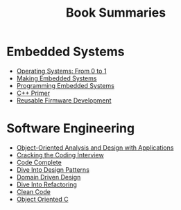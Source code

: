 #+TITLE: Book Summaries

* Embedded Systems

 * [[./operating-systems-from-0-to-1.org][Operating Systems: From 0 to 1]]
 * [[./making-embedded-systems.org][Making Embedded Systems]]
 * [[./programming-embedded-systems.org][Programming Embedded Systems]]
 * [[./cpp-primer.org][C++ Primer]]
 * [[./reusable-firmware-development.org][Reusable Firmware Development]]

* Software Engineering

 * [[./object-oriented-analysis-and-design-with-applications.org][Object-Oriented Analysis and Design with Applications]]
 * [[./cracking-the-coding-interview-notes.org][Cracking the Coding Interview]]
 * [[./code-complete.org][Code Complete]]
 * [[./dive-into-design-patterns.org][Dive Into Design Patterns]]
 * [[./domain-driven-design.org][Domain Driven Design]]
 * [[./dive-into-refactoring.org][Dive Into Refactoring]]
 * [[./clean-code.org][Clean Code]]
 * [[./object-oriented-c.org][Object Oriented C]]
